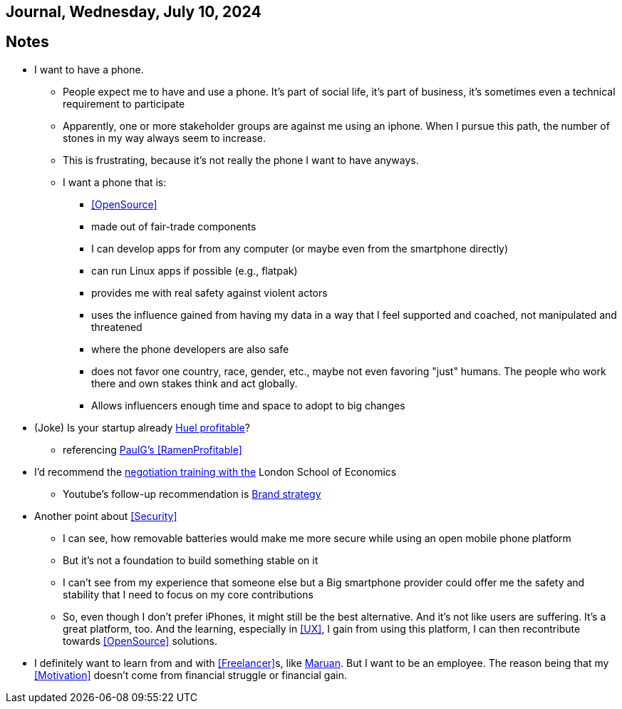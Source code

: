 == Journal, Wednesday, July 10, 2024
//Settings:
:icons: font
:bibtex-style: harvard-gesellschaft-fur-bildung-und-forschung-in-europa
:toc:

== Notes
* I want to have a phone.
** People expect me to have and use a phone. It's part of social life, it's part of business, it's sometimes even a technical requirement to participate
** Apparently, one or more stakeholder groups are against me using an iphone. When I pursue this path, the number of stones in my way always seem to increase.
** This is frustrating, because it's not really the phone I want to have anyways.
** I want a phone that is:
*** <<OpenSource>>
*** made out of fair-trade components
*** I can develop apps for from any computer (or maybe even from the smartphone directly)
*** can run Linux apps if possible (e.g., flatpak)
*** provides me with real safety against violent actors
*** uses the influence gained from having my data in a way that I feel supported and coached, not manipulated and threatened
*** where the phone developers are also safe
*** does not favor one country, race, gender, etc., maybe not even favoring "just" humans. The people who work there and own stakes think and act globally.
*** Allows influencers enough time and space to adopt to big changes
* (Joke) Is your startup already https://de.huel.com/products/huel-instant-meal-pots?utm_source=google&utm_campaign=11517814684&utm_medium=cpc&utm_content=134013673679&utm_term=&BrandGeneric=discovery&gclid=CjwKCAjw4ri0BhAvEiwA8oo6FysVhJSTGT5H2NKzNeoYfes8oJoz5Sc5fry739z1H2v8H3XZr9XrgxoC9rsQAvD_BwE[Huel profitable]?
** referencing https://paulgraham.com/ramenprofitable.html[PaulG's <<RamenProfitable>>]
* I'd recommend the https://youtu.be/KtzvgwYApcM?si=ftmOiNeV0TLOm7mR[negotiation training with the] London School of Economics
** Youtube's follow-up recommendation is https://youtu.be/R14Fq57Ynls?si=nQbziYZ1oKbj0rH1[Brand strategy]
* Another point about <<Security>>
** I can see, how removable batteries would make me more secure while using an open mobile phone platform
** But it's not a foundation to build something stable on it
** I can't see from my experience that someone else but a Big smartphone provider could offer me the safety and stability that I need to focus on my core contributions
** So, even though I don't prefer iPhones, it might still be the best alternative. And it's not like users are suffering. It's a great platform, too. And the learning, especially in <<UX>>, I gain from using this platform, I can then recontribute towards <<OpenSource>> solutions.
* I definitely want to learn from and with <<Freelancer>>s, like https://www.youtube.com/@FinallyFreelancing/videos[Maruan]. But I want to be an employee. The reason being that my <<Motivation>> doesn't come from financial struggle or financial gain.
